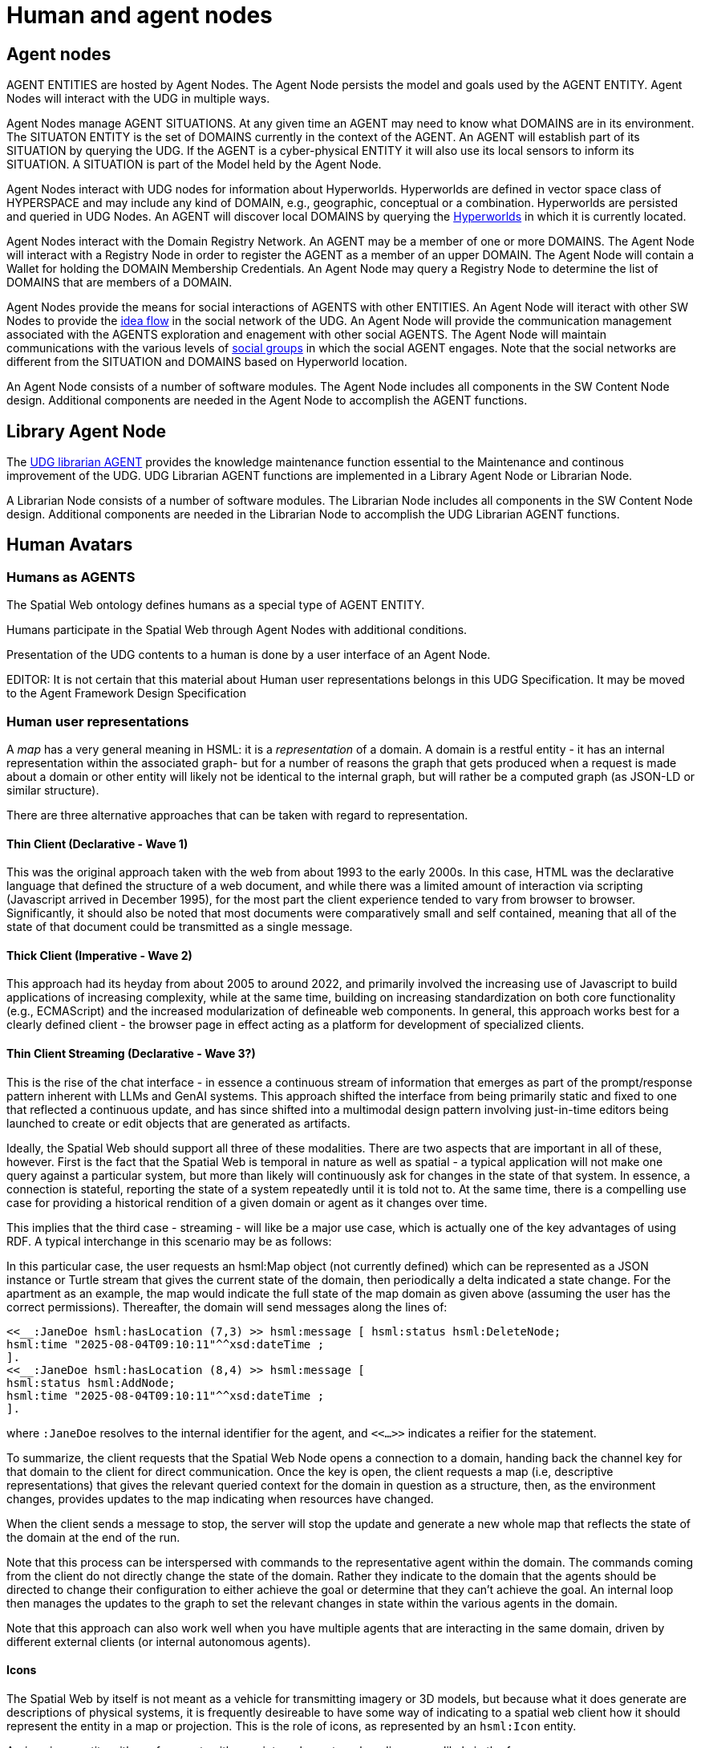 ﻿= Human and agent nodes

== Agent nodes

AGENT ENTITIES are hosted by Agent Nodes.  The Agent Node persists the model and goals used by the AGENT ENTITY.  Agent Nodes will interact with the UDG in multiple ways.  

Agent Nodes manage AGENT SITUATIONS.  At any given time an AGENT may need to know what DOMAINS are in its environment.  The SITUATON ENTITY is the set of DOMAINS currently in the context of the AGENT. An AGENT will establish part of its SITUATION by querying the UDG.  If the AGENT is a cyber-physical ENTITY it will also use its local sensors to inform its SITUATION.  A SITUATION is part of the Model held by the Agent Node.

Agent Nodes interact with UDG nodes for information about Hyperworlds.  Hyperworlds are defined in vector space class of HYPERSPACE and may include any kind of DOMAIN, e.g., geographic, conceptual or a combination.  Hyperworlds are persisted and queried in UDG Nodes. An AGENT will discover local DOMAINS by querying the <<hyperworlds, Hyperworlds>> in which it is currently located.  

Agent Nodes interact with the Domain Registry Network.  An AGENT may be a member of one or more DOMAINS. The Agent Node will interact with a Registry Node in order to register the AGENT as a member of an upper DOMAIN. The Agent Node will contain a Wallet for holding the DOMAIN Membership Credentials.  An Agent Node may query a Registry Node to determine the list of DOMAINS that are members of a DOMAIN.

Agent Nodes provide the means for social interactions of AGENTS with other ENTITIES.  An Agent Node will iteract with other SW Nodes to provide the <<social-idea-flow, idea flow>> in the social network of the UDG.  An Agent Node will provide the communication management associated with the AGENTS exploration and enagement with other social AGENTS. The Agent Node will maintain communications with the various levels of <<groups-organizations-bureaucracy,social groups>> in which the social AGENT engages.  Note that the social networks are different from the SITUATION and DOMAINS based on Hyperworld location. 

An Agent Node consists of a number of software modules.   The Agent Node includes all components in the SW Content Node design.  Additional components are needed in the Agent Node to accomplish the AGENT functions.


== Library Agent Node

The <<librarian-agent, UDG librarian AGENT>> provides the knowledge maintenance function essential to the Maintenance and continous improvement of the UDG.  UDG Librarian AGENT functions are implemented in a Library Agent Node or Librarian Node. 

A Librarian Node consists of a number of software modules.   The Librarian Node includes all components in the SW Content Node design.  Additional components are needed in the Librarian Node to accomplish the UDG Librarian AGENT functions.


== Human Avatars

=== Humans as AGENTS

The Spatial Web ontology defines humans as a special type of AGENT ENTITY.  

Humans participate in the Spatial Web through Agent Nodes with additional conditions.

Presentation of the UDG contents to a human is done by a user interface of an Agent Node.

EDITOR: It is not certain that this material about Human user representations belongs in this UDG Specification. It may be moved to the Agent Framework Design Specification 


=== Human user representations

A __map__ has a very general meaning in HSML: it is a ___representation___ of a domain. A domain is a restful entity - it has an internal representation within the associated graph- but for a number of reasons the graph that gets produced when a request is made about a domain or other entity will likely not be identical to the internal graph, but will rather be a computed graph (as JSON-LD or similar structure).

There are three alternative approaches that can be taken with regard to representation.

==== Thin Client (Declarative - Wave 1)

This was the original approach taken with the web from about 1993 to the early 2000s. In this case, HTML was the declarative language that defined the structure of a web document, and while there was a limited amount of interaction via scripting (Javascript arrived in December 1995), for the most part the client experience tended to vary from browser to browser. Significantly, it should also be noted that most documents were comparatively small and self contained, meaning that all of the state of that document could be transmitted as a single message.

==== Thick Client (Imperative - Wave 2)

This approach had its heyday from about 2005 to around 2022, and primarily involved the increasing use of Javascript to build applications of increasing complexity, while at the same time, building on increasing standardization on both core functionality (e.g., ECMAScript) and the increased modularization of defineable web components. In general, this approach works best for a clearly defined client - the browser page in effect acting as a platform for development of specialized clients.

==== Thin Client Streaming (Declarative - Wave 3?)

This is the rise of the chat interface - in essence a continuous stream of information that emerges as part of the prompt/response pattern inherent with LLMs and GenAI systems. This approach shifted the interface from being primarily static and fixed to one that reflected a continuous update, and has since shifted into a multimodal design pattern involving just-in-time editors being launched to create or edit objects that are generated as artifacts.

Ideally, the Spatial Web should support all three of these modalities. There are two aspects that are important in all of these, however. First is the fact that the Spatial Web is temporal in nature as well as spatial - a typical application will not make one query against a particular system, but more than likely will continuously ask for changes in the state of that system. In essence, a connection is stateful, reporting the state of a system repeatedly until it is told not to. At the same time, there is a compelling use case for providing a historical rendition of a given domain or agent as it changes over time.

This implies that the third case - streaming - will like be a major use case, which is actually one of the key advantages of using RDF. A typical interchange in this scenario may be as follows:

// [source,mermaid]
// ----
// ---
// config:
//   theme: redux
// ---
// sequenceDiagram
//   actor client as Spatial Web<br>Client
//   actor swnode as Spatial Web<br>Node
//   actor domain as Spatial Web<br>Domain
//   autonumber
//   client ->> swnode: Open connection to domain
//   swnode ->> domain: Validate and Connect
//   domain ->> swnode: Connected
//   swnode ->> client: Connected and Open
//   client ->> domain: Get Map
//   domain ->> client: Full State of Map
//  loop  Every second
//     domain ->> client: Update of Map
//   end
//   client ->> domain: Stop Get Map
//   domain ->> client: Return summary
//   client ->> domain: Close connection
//   domain ->> swnode: Connection closed
//   swnode ->> client: Connection closed
// ----

In this particular case, the user requests an hsml:Map object (not currently defined) which can be represented as a JSON instance or Turtle stream that gives the current state of the domain, then periodically a delta indicated a state change. For the apartment as an example, the map would indicate the full state of the map domain as given above (assuming the user has the correct permissions). Thereafter, the domain will send messages along the lines of:

----
<<__:JaneDoe hsml:hasLocation (7,3) >> hsml:message [ hsml:status hsml:DeleteNode;
hsml:time "2025-08-04T09:10:11"^^xsd:dateTime ;
].
<<__:JaneDoe hsml:hasLocation (8,4) >> hsml:message [
hsml:status hsml:AddNode;
hsml:time "2025-08-04T09:10:11"^^xsd:dateTime ;
].
----

where `:JaneDoe` resolves to the internal identifier for the agent, and `<<...>>` indicates a reifier for the statement.

To summarize, the client requests that the Spatial Web Node opens a connection to a domain, handing back the channel key for that domain to the client for direct communication. Once the key is open, the client requests a map (i.e, descriptive representations) that gives the relevant queried context for the domain in question as a structure, then, as the environment changes, provides updates to the map indicating when resources have changed.

When the client sends a message to stop, the server will stop the update and generate a new whole map that reflects the state of the domain at the end of the run.

Note that this process can be interspersed with commands to the representative agent within the domain. The commands coming from the client do not directly change the state of the domain. Rather they indicate to the domain that the
agents should be directed to change their configuration to either achieve the goal or determine that they can't achieve the goal. An internal loop then manages the updates to the graph to set the relevant changes in state within the various agents in the domain.

Note that this approach can also work well when you have multiple agents that are interacting in the same domain, driven by different external clients (or internal autonomous agents).

==== Icons

The Spatial Web by itself is not meant as a vehicle for transmitting imagery or 3D models, but because what it does generate are descriptions of physical systems, it is frequently desireable to have some way of indicating to a spatial
web client how it should represent the entity in a map or projection. This is the role of icons, as represented by an `hsml:Icon` entity.

An __icon__ is an entity with a reference to either an internal or external media source, likely in the form:

The `hsml:href` is a pointer to the media resource in question, while `hsml:mediaType` indicates which media type it is used. This may be inferred based upon the extension in the href resource if this is known (as in the second example). The media type is used primarily to indicate to the user client how the resource should be displayed.

For instance, in the third example, you have an agent representing the Eiffel Tower in Paris, France. If the user client is a 2D browser, then this may be represented as a transparent PNG file on top of a map. On the other hand, if the client is a 3D browser, this may be represented using the EiffelTower.obj 3D model.

Icons can maintain positional and orientation information appropriate to the entity. The goal with such icons is not necessarily to provide a precise representation or rendering, but rather to provide to the user agent a way of constructing an approximate representation to indicate symbolic relationships.

Note that a given entity may include both an icon and a link. The link is an abstraction on the entity, not the icon.

== Requirements and Recommendations

TBD